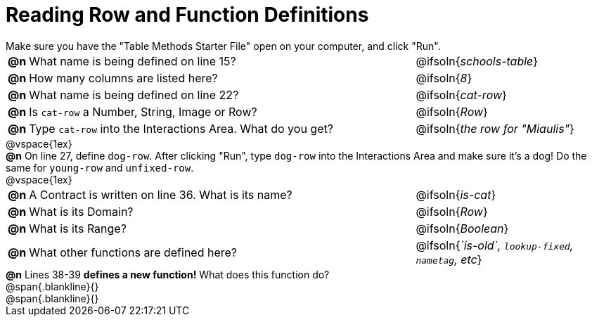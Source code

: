 = Reading Row and Function Definitions

++++
<style>
#content p { margin: 0; }
</style>
++++

Make sure you have the "Table Methods Starter File" open on your computer, and click "Run".

[cols="^.^1,.^30,.>15"]
|===
|*@n*| What name is being defined on line 15?			| @ifsoln{_schools-table_}
|*@n*| How many columns are listed here?				   | @ifsoln{_8_}
|*@n*| What name is being defined on line 22?			| @ifsoln{_cat-row_}
|*@n*| Is `cat-row` a Number, String, Image or Row?	| @ifsoln{_Row_}
|*@n*| Type `cat-row` into the Interactions Area. What do you get?
      | @ifsoln{_the row for "Miaulis"_}

|===

@vspace{1ex}

*@n* On line 27, define `dog-row`. After clicking "Run", type `dog-row` into the Interactions Area and make sure it's a dog! Do the same for `young-row` and `unfixed-row`.

@vspace{1ex}

[cols="^.^1,.^30,.>15"]
|===
|*@n*| A Contract is written on line 36. What is its name? | @ifsoln{_is-cat_}
|*@n*| What is its Domain? 										  | @ifsoln{_Row_}
|*@n*| What is its Range? 										     | @ifsoln{_Boolean_}
|*@n*| What other functions are defined here?              | @ifsoln{__`is-old`, `lookup-fixed`, `nametag`, etc__}

|===

*@n* Lines 38-39 *defines a new function!* What does this function do?

@span{.blankline}{}

@span{.blankline}{}

